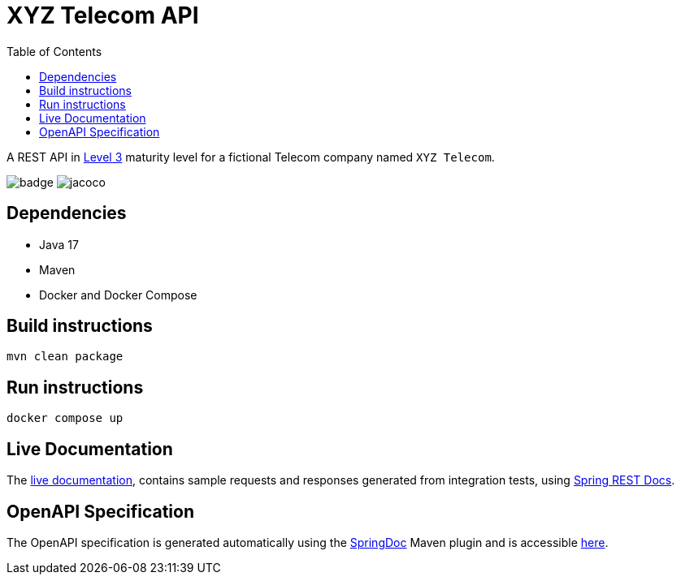 = XYZ Telecom API
:toc:

A REST API in https://en.wikipedia.org/wiki/Richardson_Maturity_Model[Level 3]
maturity level for a fictional Telecom company named `XYZ Telecom`.


image:https://github.com/behrangsa/xyz-telecom/actions/workflows/main.yml/badge.svg[]
image:.github/badges/jacoco.svg[]

== Dependencies

* Java 17
* Maven
* Docker and Docker Compose

== Build instructions

[source, bash]
----
mvn clean package
----

== Run instructions

[source, bash]
----
docker compose up
----

== Live Documentation

The https://behrangsa.github.io/xyz-telecom/rest-docs/[live documentation],
contains sample requests and responses generated from integration tests, using
https://spring.io/projects/spring-restdocs[Spring REST Docs].

== OpenAPI Specification

The OpenAPI specification is generated automatically using the
https://springdoc.org[SpringDoc] Maven plugin and is accessible
https://behrangsa.github.io/xyz-telecom/open-api/[here].


